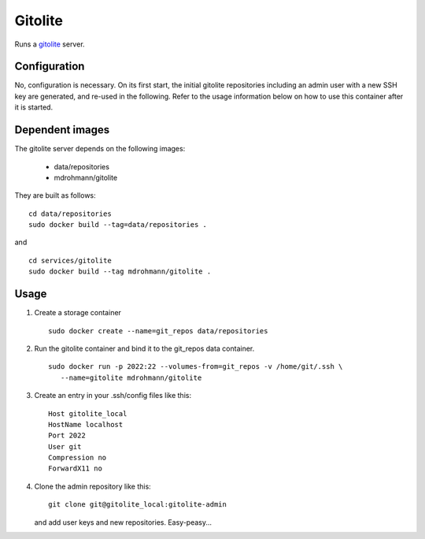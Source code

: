 Gitolite
========

Runs a gitolite_ server.

Configuration
-------------

No, configuration is necessary.  On its first start, the initial gitolite
repositories including an admin user with a new SSH key are generated, and
re-used in the following.  Refer to the usage information below on how to use
this container after it is started.

Dependent images
----------------

The gitolite server depends on the following images:

   - data/repositories
   - mdrohmann/gitolite

They are built as follows:

::

   cd data/repositories
   sudo docker build --tag=data/repositories .

and

::

   cd services/gitolite
   sudo docker build --tag mdrohmann/gitolite .


Usage
-----

1. Create a storage container

   ::

      sudo docker create --name=git_repos data/repositories

2. Run the gitolite container and bind it to the git_repos data container.

   ::

      sudo docker run -p 2022:22 --volumes-from=git_repos -v /home/git/.ssh \
         --name=gitolite mdrohmann/gitolite

3. Create an entry in your .ssh/config files like this:

   ::

      Host gitolite_local
      HostName localhost
      Port 2022
      User git
      Compression no
      ForwardX11 no

4. Clone the admin repository like this:

   ::

      git clone git@gitolite_local:gitolite-admin

   and add user keys and new repositories.  Easy-peasy...

.. _gitolite: http://gitolite.com/gitolite

